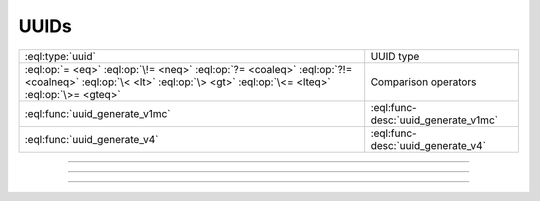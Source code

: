 .. _ref_std_uuid:

=====
UUIDs
=====

.. list-table::
    :class: funcoptable

    * - :eql:type:`uuid`
      - UUID type

    * - :eql:op:`= <eq>` :eql:op:`\!= <neq>` :eql:op:`?= <coaleq>`
        :eql:op:`?!= <coalneq>` :eql:op:`\< <lt>` :eql:op:`\> <gt>`
        :eql:op:`\<= <lteq>` :eql:op:`\>= <gteq>`
      - Comparison operators

    * - :eql:func:`uuid_generate_v1mc`
      - :eql:func-desc:`uuid_generate_v1mc`

    * - :eql:func:`uuid_generate_v4`
      - :eql:func-desc:`uuid_generate_v4`


---------


.. eql:type:: std::uuid

    Universally Unique Identifiers (UUID).

    For formal definition see RFC 4122 and ISO/IEC 9834-8:2005.

    Every :eql:type:`Object` has a globally unique property ``id``
    represented by a UUID value.


---------


.. eql:function:: std::uuid_generate_v1mc() -> uuid

    Return a version 1 UUID.

    The algorithm uses a random multicast MAC address instead of the
    real MAC address of the computer.

    The UUID will contain 47 random bits, 60 bits representing the
    current time, and 14 bits of clock sequence that may be used to
    ensure uniqueness. The rest of the bits indicate the version of
    the UUID.

    This is the default function used to populate the ``id`` column.

    .. code-block:: edgeql-repl

        db> select uuid_generate_v1mc();
        {1893e2b6-57ce-11e8-8005-13d4be166783}


---------


.. eql:function:: std::uuid_generate_v4() -> uuid

    Return a version 4 UUID.

    The UUID is derived entirely from random numbers: it will contain
    122 random bits and 6 version bits.

    It is permitted to override the ``default`` of the ``id`` column
    with a call to this function, but this should be done with
    caution: fully random ids will be less clustered than time-based id,
    which may lead to worse index performance.

    .. code-block:: edgeql-repl

        db> select uuid_generate_v4();
        {92673afc-9c4f-42b3-8273-afe0053f0f48}
